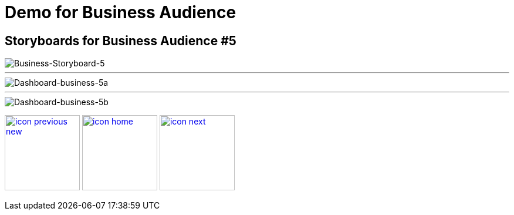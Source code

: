 :imagesdir: images
:icons: font
:source-highlighter: prettify

ifdef::env-github[]
:tip-caption: :bulb:
:note-caption: :information_source:
:important-caption: :heavy_exclamation_mark:
:caution-caption: :fire:
:warning-caption: :warning:
:imagesdir: images
:icons: font
:source-highlighter: prettify
endif::[]

= Demo for Business Audience

== Storyboards for Business Audience #5

image::Industry-4.0-demo-SA-training-23.jpg[Business-Storyboard-5]

''''
image::business-screen-5a.png[Dashboard-business-5a]
''''
image::business-screen-5b.png[Dashboard-business-5b]


[.text-center]
image:icons/icon-previous-new.png[align=left, width=128, link=storyboard-business-3.html] image:icons/icon-home.png[align="center",width=128, link=index.html] image:icons/icon-next.png[align="right"width=128, link=storyboard-business-4.html]
